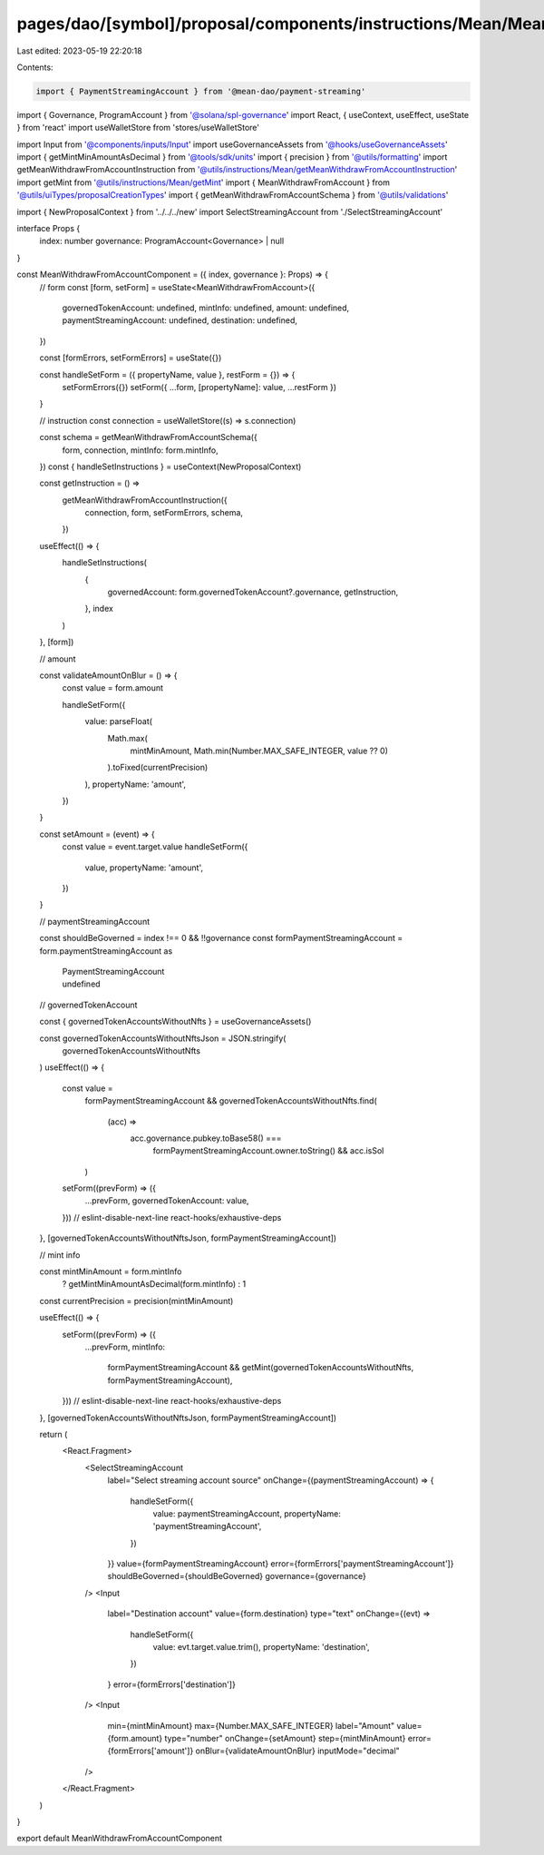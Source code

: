 pages/dao/[symbol]/proposal/components/instructions/Mean/MeanWithdrawFromAccount.tsx
====================================================================================

Last edited: 2023-05-19 22:20:18

Contents:

.. code-block:: tsx

    import { PaymentStreamingAccount } from '@mean-dao/payment-streaming'
import { Governance, ProgramAccount } from '@solana/spl-governance'
import React, { useContext, useEffect, useState } from 'react'
import useWalletStore from 'stores/useWalletStore'

import Input from '@components/inputs/Input'
import useGovernanceAssets from '@hooks/useGovernanceAssets'
import { getMintMinAmountAsDecimal } from '@tools/sdk/units'
import { precision } from '@utils/formatting'
import getMeanWithdrawFromAccountInstruction from '@utils/instructions/Mean/getMeanWithdrawFromAccountInstruction'
import getMint from '@utils/instructions/Mean/getMint'
import { MeanWithdrawFromAccount } from '@utils/uiTypes/proposalCreationTypes'
import { getMeanWithdrawFromAccountSchema } from '@utils/validations'

import { NewProposalContext } from '../../../new'
import SelectStreamingAccount from './SelectStreamingAccount'

interface Props {
  index: number
  governance: ProgramAccount<Governance> | null
}

const MeanWithdrawFromAccountComponent = ({ index, governance }: Props) => {
  // form
  const [form, setForm] = useState<MeanWithdrawFromAccount>({
    governedTokenAccount: undefined,
    mintInfo: undefined,
    amount: undefined,
    paymentStreamingAccount: undefined,
    destination: undefined,
  })

  const [formErrors, setFormErrors] = useState({})

  const handleSetForm = ({ propertyName, value }, restForm = {}) => {
    setFormErrors({})
    setForm({ ...form, [propertyName]: value, ...restForm })
  }

  // instruction
  const connection = useWalletStore((s) => s.connection)

  const schema = getMeanWithdrawFromAccountSchema({
    form,
    connection,
    mintInfo: form.mintInfo,
  })
  const { handleSetInstructions } = useContext(NewProposalContext)

  const getInstruction = () =>
    getMeanWithdrawFromAccountInstruction({
      connection,
      form,
      setFormErrors,
      schema,
    })

  useEffect(() => {
    handleSetInstructions(
      {
        governedAccount: form.governedTokenAccount?.governance,
        getInstruction,
      },
      index
    )
  }, [form])

  // amount

  const validateAmountOnBlur = () => {
    const value = form.amount

    handleSetForm({
      value: parseFloat(
        Math.max(
          mintMinAmount,
          Math.min(Number.MAX_SAFE_INTEGER, value ?? 0)
        ).toFixed(currentPrecision)
      ),
      propertyName: 'amount',
    })
  }

  const setAmount = (event) => {
    const value = event.target.value
    handleSetForm({
      value,
      propertyName: 'amount',
    })
  }

  // paymentStreamingAccount

  const shouldBeGoverned = index !== 0 && !!governance
  const formPaymentStreamingAccount = form.paymentStreamingAccount as
    | PaymentStreamingAccount
    | undefined

  // governedTokenAccount

  const { governedTokenAccountsWithoutNfts } = useGovernanceAssets()

  const governedTokenAccountsWithoutNftsJson = JSON.stringify(
    governedTokenAccountsWithoutNfts
  )
  useEffect(() => {
    const value =
      formPaymentStreamingAccount &&
      governedTokenAccountsWithoutNfts.find(
        (acc) =>
          acc.governance.pubkey.toBase58() ===
            formPaymentStreamingAccount.owner.toString() && acc.isSol
      )
    setForm((prevForm) => ({
      ...prevForm,
      governedTokenAccount: value,
    }))
    // eslint-disable-next-line react-hooks/exhaustive-deps
  }, [governedTokenAccountsWithoutNftsJson, formPaymentStreamingAccount])

  // mint info

  const mintMinAmount = form.mintInfo
    ? getMintMinAmountAsDecimal(form.mintInfo)
    : 1
  const currentPrecision = precision(mintMinAmount)

  useEffect(() => {
    setForm((prevForm) => ({
      ...prevForm,
      mintInfo:
        formPaymentStreamingAccount &&
        getMint(governedTokenAccountsWithoutNfts, formPaymentStreamingAccount),
    }))
    // eslint-disable-next-line react-hooks/exhaustive-deps
  }, [governedTokenAccountsWithoutNftsJson, formPaymentStreamingAccount])

  return (
    <React.Fragment>
      <SelectStreamingAccount
        label="Select streaming account source"
        onChange={(paymentStreamingAccount) => {
          handleSetForm({
            value: paymentStreamingAccount,
            propertyName: 'paymentStreamingAccount',
          })
        }}
        value={formPaymentStreamingAccount}
        error={formErrors['paymentStreamingAccount']}
        shouldBeGoverned={shouldBeGoverned}
        governance={governance}
      />
      <Input
        label="Destination account"
        value={form.destination}
        type="text"
        onChange={(evt) =>
          handleSetForm({
            value: evt.target.value.trim(),
            propertyName: 'destination',
          })
        }
        error={formErrors['destination']}
      />
      <Input
        min={mintMinAmount}
        max={Number.MAX_SAFE_INTEGER}
        label="Amount"
        value={form.amount}
        type="number"
        onChange={setAmount}
        step={mintMinAmount}
        error={formErrors['amount']}
        onBlur={validateAmountOnBlur}
        inputMode="decimal"
      />
    </React.Fragment>
  )
}

export default MeanWithdrawFromAccountComponent


